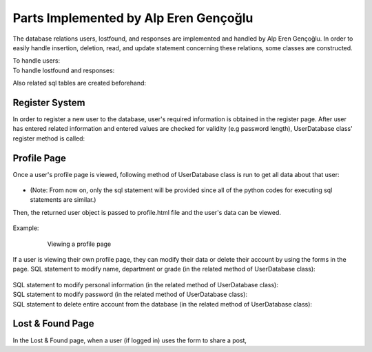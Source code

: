 Parts Implemented by Alp Eren Gençoğlu
======================================

The database relations users, lostfound, and responses are implemented and handled by Alp Eren Gençoğlu.
In order to easily handle insertion, deletion, read, and update statement concerning these relations, some classes are constructed.

To handle users:
	.. code-block:: python
		class User():
			def __init__(self, studentno, name, department, grade, password_hash, personal_info="..."):
				self.studentno = studentno
				self.name = name
				self.department = department
				self.grade = grade
				self.password_hash = password_hash
				self.personal_info = personal_info


		class UserDatabase():
			def __init__(self):
				self.users = {}
				self.last_userid = 0

				file = open(r"heroku_db_url.txt", "r")
				self.dsn = file.read()

To handle lostfound and responses:
	.. code-block:: python
		class LFPost():
			def __init__(self, title, description, userid, LF, location=None, imageid=1, sharetime=None):
				self.title = title
				self.description = description
				self.userid = userid
				self.LF = LF
				self.location = location
				self.imageid = imageid
				self.sharetime = sharetime

		class LFResponse():
			def __init__(self, postid, response, userid, sharetime, lastupdate, anonymous=False, textcolor="black"):
				self.postid = postid
				self.response = response
				self.userid = userid
				self.sharetime = sharetime
				self.lastupdate = lastupdate
				self.anonymous = anonymous
				self.textcolor = textcolor
				
		class LFDatabase():
			# Constructor
			def __init__(self, postlist=None):
				self.posts = {}
				self.last_postid = 0

				self.responses = {}
				self.last_responseid = 0

				file = open(r"heroku_db_url.txt", "r")
				self.dsn = file.read()

Also related sql tables are created beforehand:

	.. code-block:: sql
		CREATE TABLE IF NOT EXISTS users (
			studentno varchar(10) primary key,
			name varchar(40) NOT NULL,
			department varchar(80),
			grade integer,
			password_hash varchar(256) NOT NULL,
			personal_info VARCHAR(512)
		);
		CREATE TABLE IF NOT EXISTS lostfound (
			postid SERIAL primary key,
			title VARCHAR(32) NOT NULL,
			description VARCHAR(512) NOT NULL,
			userid varchar(10) references users ON DELETE CASCADE ON UPDATE CASCADE,
			LF boolean NOT NULL,
			location VARCHAR(32),
			imageid INTEGER references image(imageid) ON DELETE set default ON UPDATE CASCADE DEFAULT 1,
			sharetime VARCHAR(32)
		);
		CREATE TABLE IF NOT EXISTS responses (
			respid SERIAL primary key,
			postid INTEGER references lostfound(postid) ON DELETE CASCADE ON UPDATE CASCADE,
			response VARCHAR(512) NOT NULL,
			userid varchar(10) references users ON DELETE CASCADE ON UPDATE CASCADE,
			sharetime VARCHAR(32),
			lastupdate VARCHAR(32),
			anonymous boolean DEFAULT FALSE,
			textcolor varchar(16)
		);
				

Register System
---------------
In order to register a new user to the database, user's required information is obtained in the register page.
After user has entered related information and entered values are checked for validity (e.g password length), UserDatabase class' register method is called:
	
	.. code-block:: python
		def register_user(self, user):
			sql_insert_user = """INSERT INTO users (name, department, studentno, grade, password_hash, personal_info) VALUES (
									%(name)s,
									%(department)s,
									%(studentno)s,
									%(grade)s,
									%(password_hash)s,
									%(personal_info)s
								);"""

			args = {'name': user.name, 'department': user.department, 'studentno': user.studentno,
					'grade': user.grade, 'password_hash': user.password_hash, 'personal_info': user.personal_info};
			with dbapi2.connect(self.dsn) as connection:
				with connection.cursor() as cursor:
					cursor.execute(sql_insert_user, args)

					
Profile Page
------------
Once a user's profile page is viewed, following method of UserDatabase class is run to get all data about that user:

	.. code-block:: python
		def get_user_by_userid(self, userid):
			user_query = "SELECT * FROM users WHERE users.studentno=%s"
			args = (userid,)

			with dbapi2.connect(self.dsn) as connection:
				with connection.cursor() as cursor:
					cursor.execute(user_query, args)
					user = cursor.fetchall()
					if len(user) < 1:  # user with _userid_ could not be found
						return None
					else:
						return User(user[0][0], user[0][1], user[0][2], user[0][3], user[0][4], user[0][5])

* (Note: From now on, only the sql statement will be provided since all of the python codes for executing sql statements are similar.)

Then, the returned user object is passed to profile.html file and the user's data can be viewed.

	.. code-block:: html
		<h2>Viewing {{userobj.name}}'s profile</h2>
		<label> ID: </label> <p>{{userobj.studentno}}</p>
		<label> Name: </label> <p>{{userobj.name}}</p>
		<label> Department: </label> <p>{{userobj.department}}</p>
		<label> Grade: </label> <p>{{userobj.grade}}</p>
		<label> About {{userobj.name}}: </label> 
		<br><br>
		<p style="white-space: pre-wrap; word-wrap: break-word; margin: 1em;">{{userobj.personal_info}}</p>

Example:		

	.. figure:: images/appleren/profile_view.PNG
		:scale: 50 %
		:alt: Viewing a profile page

		Viewing a profile page


If a user is viewing their own profile page, they can modify their data or delete their account by using the forms in the page.
SQL statement to modify name, department or grade (in the related method of UserDatabase class):
	.. code-block:: sql
		UPDATE users SET name=%s, department=%s, grade=%s WHERE studentno=%s;
SQL statement to modify personal information (in the related method of UserDatabase class):
	.. code-block:: sql
		UPDATE users SET personal_info=%s WHERE studentno=%s;
SQL statement to modify password (in the related method of UserDatabase class):
	.. code-block:: sql
		UPDATE users SET password_hash=%s WHERE studentno=%s;
SQL statement to delete entire account from the database (in the related method of UserDatabase class):
	.. code-block:: sql
		DELETE FROM users WHERE studentno=%s;

		
Lost & Found Page
-----------------
In the Lost & Found page, when a user (if logged in) uses the form to share a post,

.. code-block::
	INSERT INTO lostfound (title, description, userid, LF, location, imageid, sharetime) VALUES (%s, %s, %s, %s, %s, %s, %s);










		